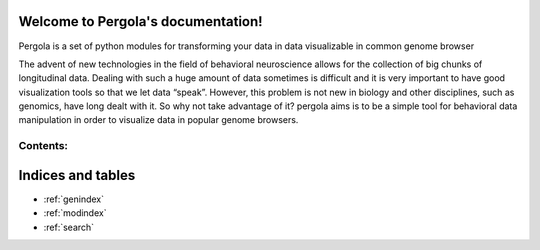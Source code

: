 .. Pergola documentation master file, created by
   sphinx-quickstart on Wed Oct 29 10:55:08 2014.
   You can adapt this file completely to your liking, but it should at least
   contain the root `toctree` directive.

Welcome to Pergola's documentation!
===================================

Pergola is a set of python modules for transforming your data in data visualizable
in common genome browser

The advent of new technologies in the field of behavioral neuroscience allows for the collection 
of big chunks of longitudinal data. Dealing with such a huge amount of data sometimes is difficult 
and it is very important to have good visualization tools so that we let data “speak”. However, this 
problem is not new in biology and other disciplines, such as genomics, have long dealt with it. 
So why not take advantage of it? pergola aims is to be a simple tool for behavioral data manipulation 
in order to visualize data in popular genome browsers.

Contents:
---------

.. epigraph::

  .. toctree::
     :maxdepth: 3
  
     installation
  
     reference/index
   


	ESto quiza lo podria incluir como otro contenido table.rs y ver que pasa
Indices and tables
==================

* :ref:`genindex`
* :ref:`modindex`
* :ref:`search`

